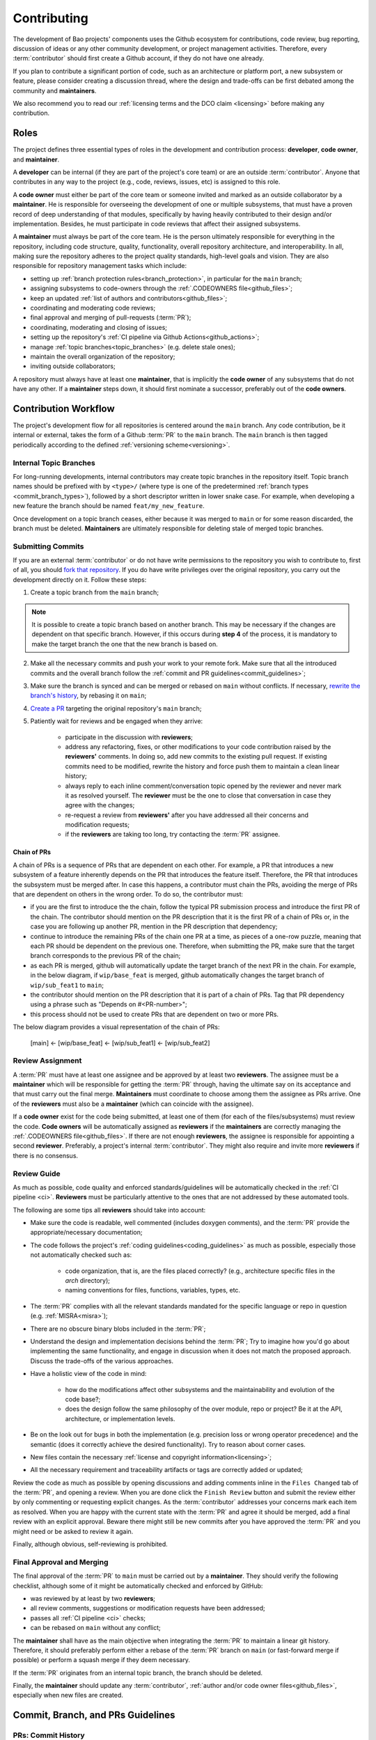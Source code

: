 .. _contributing:

Contributing
============

The development of Bao projects' components uses the Github ecosystem for contributions, code
review, bug reporting, discussion of ideas or any other community development, or project
management activities. Therefore, every :term:`contributor` should first create a Github account,
if they do not have one already.

If you plan to contribute a significant portion of code, such as an architecture or platform port,
a new subsystem or feature, please consider creating a discussion thread, where the design and
trade-offs can be first debated among the community and **maintainers**.

We also recommend you to read our :ref:`licensing terms and the DCO claim <licensing>` before
making any contribution.

.. _contrib_roles:

Roles
-----

The project defines three essential types of roles in the development and contribution process:
**developer**, **code owner**, and **maintainer**.

A **developer** can be internal (if they are part of the project's core team) or are an outside
:term:`contributor`. Anyone that contributes in any way to the project (e.g., code, reviews,
issues, etc) is assigned to this role.

A **code owner** must either be part of the core team or someone invited and marked as an outside
collaborator by a **maintainer**. He is responsible for overseeing the development of one or
multiple subsystems, that must have a proven record of deep understanding of that modules,
specifically by having heavily contributed to their design and/or implementation. Besides, he must
participate in code reviews that affect their assigned subsystems.

A **maintainer** must always be part of the core team. He is the person ultimately responsible for
everything in the repository, including code structure, quality, functionality, overall repository
architecture, and interoperability. In all, making sure the repository adheres to the project
quality standards, high-level goals and vision. They are also responsible for repository management
tasks which include:

* setting up :ref:`branch protection rules<branch_protection>`, in particular for the ``main``
  branch;
* assigning subsystems to code-owners through the :ref:`.CODEOWNERS file<github_files>`;
* keep an updated :ref:`list of authors and contributors<github_files>`;
* coordinating and moderating code reviews;
* final approval and merging of pull-requests (:term:`PR`);
* coordinating, moderating and closing of issues;
* setting up the repository's :ref:`CI pipeline via Github Actions<github_actions>`;
* manage :ref:`topic branches<topic_branches>` (e.g. delete stale ones);
* maintain the overall organization of the repository;
* inviting outside collaborators;

A repository must always have at least one **maintainer**, that is implicitly the **code owner** of
any subsystems that do not have any other. If a **maintainer** steps down, it should first nominate
a successor, preferably out of the **code owners**.

.. _contribution_workflow:

Contribution Workflow
---------------------

The project's development flow for all repositories is centered around the ``main`` branch. Any
code contribution, be it internal or external, takes the form of a Github :term:`PR` to the
``main`` branch. The ``main`` branch is then tagged periodically according to the defined
:ref:`versioning scheme<versioning>`.

.. _topic_branches:

Internal Topic Branches
***********************

For long-running developments, internal contributors may create topic branches in the repository
itself. Topic branch names should be prefixed with by ``<type>/`` (where type is one of the
predetermined :ref:`branch types <commit_branch_types>`), followed by a short descriptor written in
lower snake case. For example, when developing a new feature the branch should be named
``feat/my_new_feature``.

Once development on a topic branch ceases, either because it was merged to ``main`` or for some
reason discarded, the branch must be deleted. **Maintainers** are ultimately responsible for
deleting stale of merged topic branches.

Submitting Commits
******************

If you are an external :term:`contributor` or do not have write permissions to the repository you
wish to contribute to, first of all, you should `fork that repository
<https://docs.github.com/en/get-started/quickstart/fork-a-repo>`_. If you do have write privileges
over the original repository, you carry out the development directly on it. Follow these steps:

1. Create a topic branch from the ``main`` branch;

.. note::

    It is possible to create a topic branch based on another branch. This may be necessary if the
    changes are dependent on that specific branch. However, if this occurs during **step 4** of the
    process, it is mandatory to make the target branch the one that the new branch is based on.

2. Make all the necessary commits and push your work to your remote fork. Make sure that all the
   introduced commits and the overall branch follow the :ref:`commit and PR
   guidelines<commit_guidelines>`;
3. Make sure the branch is synced and can be merged or rebased on ``main`` without conflicts. If
   necessary, `rewrite the branch's history
   <https://git-scm.com/book/en/v2/Git-Tools-Rewriting-History>`_, by rebasing it on ``main``;
4. `Create a PR <https://docs.github.com/en/pull-requests/
   collaborating-with-pull-requests/proposing-changes-to-your-work-with-pull-
   requests/creating-a-pull-request>`_ targeting the original repository's ``main`` branch;
5. Patiently wait for reviews and be engaged when they arrive:

    * participate in the discussion with **reviewers**;
    * address any refactoring, fixes, or other modifications to your code contribution raised by
      the **reviewers'** comments. In doing so, add new commits to the existing pull request. If
      existing commits need to be modified, rewrite the history and force push them to maintain a
      clean linear history;
    * always reply to each inline comment/conversation topic opened by the reviewer and never mark
      it as resolved yourself. The **reviewer** must be the one to close that conversation in case
      they agree with the changes;
    * re-request a review from **reviewers'** after you have addressed all their concerns and
      modification requests;
    * if the **reviewers** are taking too long, try contacting the :term:`PR` assignee.

.. _chain_prs:

Chain of PRs
############

A chain of PRs is a sequence of PRs that are dependent on each other. For example, a PR that
introduces a new subsystem of a feature inherently depends on the PR that introduces the feature
itself. Therefore, the PR that introduces the subsystem must be merged after. In case this happens,
a contributor must chain the PRs, avoiding the merge of PRs that are dependent on others in the
wrong order. To do so, the contributor must:

* if you are the first to introduce the the chain, follow the typical PR submission process and
  introduce the first PR of the chain. The contributor should mention on the PR description that it
  is the first PR of a chain of PRs or, in the case you are following up another PR, mention in the
  PR description that dependency;
* continue to introduce the remaining PRs of the chain one PR at a time, as pieces of a one-row
  puzzle, meaning that each PR should be dependent on the previous one. Therefore, when submitting
  the PR, make sure that the target branch corresponds to the previous PR of the chain;
* as each PR is merged, github will automatically update the target branch of the next PR in the
  chain. For example, in the below diagram, if ``wip/base_feat`` is merged, github automatically
  changes the target branch of ``wip/sub_feat1`` to ``main``;
* the contributor should mention on the PR description that it is part of a chain of PRs. Tag that
  PR dependency using a phrase such as "Depends on #<PR-number>";
* this process should not be used to create PRs that are dependent on two or more PRs.

The below diagram provides a visual representation of the chain of PRs:

  [main] <- [wip/base_feat] <- [wip/sub_feat1] <- [wip/sub_feat2]

Review Assignment
*****************

A :term:`PR` must have at least one assignee and be approved by at least two **reviewers**. The
assignee must be a **maintainer** which will be responsible for getting the :term:`PR` through,
having the ultimate say on its acceptance and that must carry out the final merge. **Maintainers**
must coordinate to choose among them the assignee as PRs arrive. One of the **reviewers** must also
be a **maintainer** (which can coincide with the assignee).

If a **code owner** exist for the code being submitted, at least one of them (for each of the
files/subsystems) must review the code. **Code owners** will be automatically assigned as
**reviewers** if the **maintainers** are correctly managing the :ref:`.CODEOWNERS
file<github_files>`. If there are not enough **reviewers**, the assignee is responsible for
appointing a second **reviewer**. Preferably, a project's internal :term:`contributor`. They might
also require and invite more **reviewers** if there is no consensus.

Review Guide
************

As much as possible, code quality and enforced standards/guidelines will be automatically checked
in the :ref:`CI pipeline <ci>`. **Reviewers** must be particularly attentive to the ones that are
not addressed by these automated tools.

The following are some tips all **reviewers** should take into account:

* Make sure the code is readable, well commented (includes doxygen comments), and the :term:`PR`
  provide the appropriate/necessary documentation;
* The code follows the project's :ref:`coding guidelines<coding_guidelines>` as much as possible,
  especially those not automatically checked such as:

    * code organization, that is, are the files placed correctly? (e.g., architecture specific
      files in the *arch* directory);
    * naming conventions for files, functions, variables, types, etc.

* The :term:`PR` complies with all the relevant standards mandated for the specific language or
  repo in question (e.g. :ref:`MISRA<misra>`);
* There are no obscure binary blobs included in the :term:`PR`;
* Understand the design and implementation decisions behind the :term:`PR`; Try to imagine how
  you'd go about implementing the same functionality, and engage in discussion when it does not
  match the proposed approach. Discuss the trade-offs of the various approaches.
* Have a holistic view of the code in mind:

    * how do the modifications affect other subsystems and the maintainability and evolution of the
      code base?;
    * does the design follow the same philosophy of the over module, repo or project? Be it at the
      API, architecture, or implementation levels.

* Be on the look out for bugs in both the  implementation (e.g. precision loss or wrong operator
  precedence) and the semantic (does it correctly achieve the desired functionality). Try to reason
  about corner cases.
* New files contain the necessary :ref:`license and copyright information<licensing>`;
* All the necessary requirement and traceability artifacts or tags are correctly added or updated;

Review the code as much as possible by opening discussions and adding comments inline in the
``Files Changed`` tab of the :term:`PR`, and opening a review. When you are done click the ``Finish
Review`` button and submit the review either by only commenting or requesting explicit changes. As
the :term:`contributor` addresses your concerns mark each item as resolved. When you are happy with
the current state with the :term:`PR` and agree it should be merged, add a final review with an
explicit approval. Beware there might still be new commits after you have approved the :term:`PR`
and you might need or be asked to review it again.

Finally, although obvious, self-reviewing is prohibited.

Final Approval and Merging
**************************

The final approval of the :term:`PR` to ``main`` must be carried out by a **maintainer**. They
should verify the following checklist, although some of it might be automatically checked and
enforced by GitHub:

* was reviewed by at least by two **reviewers**;
* all review comments, suggestions or modification requests have been addressed;
* passes all :ref:`CI pipeline <ci>` checks;
* can be rebased on ``main`` without any conflict;

The **maintainer** shall have as the main objective when integrating the :term:`PR` to maintain a
linear git history. Therefore, it should preferably perform either a rebase of the :term:`PR`
branch on ``main`` (or fast-forward merge if possible) or perform a squash merge if they deem
necessary.

If the :term:`PR` originates from an internal topic branch, the branch should be deleted.

Finally, the **maintainer** should update any :term:`contributor`, :ref:`author and/or code owner
files<github_files>`, especially when new files are created.

.. _commit_guidelines:

Commit, Branch, and PRs Guidelines
----------------------------------

PRs: Commit History
*******************

All contributions must be submitted via Github PRs. You should ensure that all commits in the
history within the :term:`PR`:

* have messages that follow the :ref:`conventional commit style<commits_style>`
* introduce small, self-contained logical units of modifications/extensions and don't include
  irrelevant changes (typo or formatting fixes should be submitted in dedicated PRs);
* are logically related (unrelated modifications or fixes must be addressed in a separate
  ``branch/pull-request``);
* follow a logical order. That is, a commit that has a dependence on the modifications by a
  different commit of the same :term:`PR`, is after the former.
* adhere to the project's :ref:`coding guidelines<coding_guidelines>` for the targeted languages;
* tag the necessary requirements;
* introduce code that is readable and sufficiently commented/documented;
* pass all :ref:`base CI pipeline<ci>` checks, by running them locally;
* make sure your code works: test your code in as many targets as possible and write the needed
  automated tests;
* introduces or updates the necessary documentation;
* the branch can be rebased on ``main`` without conflicts;
* the :ref:`appropriate license and copyright information<licensing>` is present and updated;
* make sure you have the rights to all the submitted code and that :ref:`all commits contain a
  sign-off message<commit_signoff>`, acknowledging the :ref:`DCO<dco>`;

Commits: Structure, Format, and Sign-off
****************************************

All commits follow a set of guidelines for the message structure and format. Moreover, they should
all be sign-off by the contributor.

.. _commits_style:

Message Structure
#################

The git commit messages must always contain a **header**, a **body**, and a **footer**. We follow
the `Convential Commits <https://www.conventionalcommits.org/en/v1.0.0/?>`_ specification (with
some slight deviations) that provides an easy set of rules for creating an explicit commit history.
This leads to more readable messages that are self-explanatory through the project history.

Each commit message has the following structure:

.. code-block:: none

    [header]
        <type>(<scope>): <description>

    [body]
        <free-form-description>

    [footer]
        <ref-issue> <ref-req> <ref-misra> <sign-off>

**Message header**

The commit message **header** has a special format that includes a **type**, a optional **scope**,
and a **description**. The prefix ``<type>`` consists of a noun describing the type of commit.
These nouns are pre-defined and described in the below table (:ref:`msg_format`). The *optional*
prefix ``<scope>`` may be provided after the type to identify the subsystem, architecture of
platform affected by the changes. The ``<description>`` field follows immediately after the colon
and space after the type/scope prefix. It must provide a short summary of the code changes.

**Message body**

The commit message **body** must be descriptive enough to address in the
``<free-form-description>`` at least the following points:

* describes the introduced features, fixes, extensions, and refactoring;
* provide a brief rationale for the chosen implementation or overall approach;
* how are you sure it works, i.e., describe the tests and corner cases you ran;

**Message footer**

The ``<footer>`` consists of a list of optional references when the commit:

* ``<ref-issue>``: addresses a GitHub issue (issue ID)
* ``<ref-misra>``: introduces a misra deviation (misra deviation or permit ID)
* ``<ref-req>``: implements a given requirement (requirement ID)
* ``<sign-off>``: a sign-off message that attests that he agrees with the :term:`contributor`
  adheres :ref:`dco` (see :ref:`commit_signoff`)

**Commit Example:**

.. code-block:: none

    feat(atf): add partitions initialization routine

    Start developing the partitions initialization routine. To achieve this we need to: 1. Wake-up
    each partitions primary cpu (the partition is responsible to start-up the other cpus) 2. Set-up
    cookie registers that should only be accessible by the partitioner (design decision) 3. Jump to
    the partition entrypoint A conditional pre-processor macro defines what should be included
    (atf_stubs.h) or excluded when building the partitioner for the ATF (ATF_BUILD).

    Issue: #123 Signed-off-by: Your Name <your.name@example.com>

.. _msg_format:

Message Format
##############

The format of the message, especially the header, is checked using the `gitlint
<https://jorisroovers.com/gitlint/>`_ tool referenced in :ref:`CI pipeline<ci>`. For detailed
information on the commit format check the ``.gitlint`` file in the `CI repository
<https://github.com/bao-project/bao-ci>`_, which defines a certain set of rules that comply with
the following list:

* **Header** must follow Conventional Commits style
* **Header** length must be < 80 chars and > 10 chars.
* **Header** cannot have trailing whitespace (space or tab)
* **Header** cannot have trailing punctuation (?:!.,;)
* **Header** cannot contain hard tab characters (``\t``)
* **Header** cannot have leading whitespace (space or tab)
* **Body** message must be always specified
* **Body** lines must be < 80 chars
* **Body** cannot have trailing whitespace (space or tab)
* **Body** cannot contain hard tab characters (``\t``)
* **Body** first line (second line of commit message) must be empty
* **Body** length must be at least 20 characters
* **Body** message must be specified
* **Body** must contain references to certain files if those files are changed in the last commit

.. _commit_signoff:

Commit Sign-off
###############

All commits must contain a sign-off message that attests you adhere to the :ref:`DCO<dco>`
containing:

* ``Your Name`` should be replaced by your legal name
* ``your.email@example.com`` should be replaced by your email that you are using to author the
  commit

This message must follow the format:

.. code-block:: none

    Signed-off-by: Your Name <your.email@example.com>

You can easily add this to your commit by using ``-s`` flag when running the ``git commit``
command. Beware that if your changing an existing signed commit, you should add your sign-off right
after the previous author. Make sure that your local git name and email configuration are correct
and match the ones used in you GitHub account.

.. code-block:: shell

    git config --global user.name "Your Name" git config --global user.email
    "your.email@example.com"

PRs: Title and Body (Templates)
###############################

When submitting a PR, the title message should follow this structure:

.. code-block:: none

    <branch-type>/<branch-name>: <short-summary>

All PRs follow a designate template located in ``.github/pull_request_template.md`` file. Each time
a contributor opens a PR, the Github will automatically generated a body for the PR that follows
that template. The contributor must follow the template guidelines before submitting the PR.

.. _commit_branch_types:

Commits and Branch Types
************************

The following are the allowed types for topic branches, commits, and PRs:

* ``fix``: bug fix
* ``ref``: refactoring of a code block that neither fixes a bug nor adds a feature
* ``feat``: a new feature
* ``build``: changes that affect the build system or external dependencies
* ``doc``: documentation only changes [#]_
* ``perf``: a code change that improves performance
* ``wip``: a code change that is still a work in progress
* ``exp``: a code change that is purely experimental for now
* ``test``: adding missing tests or correcting existing ones
* ``opt``: modifications pertaining only to optimizations
* ``ci``: changes to the :term:`CI` configuration files and scripts [#]_
* ``style``: changes that do not affect the meaning of the code (formatting, typos, naming, etc.)
* ``update``: changes that brings a feature, setup, or configuration up to date by adding new or
  updated information (e.g., updating a version, adding a new item to a list, updating CODEOWNERS,
  bumping the :term:`CI` repo)

.. [#] Cannot be used in the `bao-docs <https://github.com/bao-project/bao-docs>`_ repo.
.. [#] Cannot be used in the `bao-ci <https://github.com/bao-project/bao-ci>`_ repo.


Github Repository Setup and Management
--------------------------------------

.. _github_files:

Repository Files
****************

Github uses special files which might be used to highlight some information, or automate some
specific functionality. The project's repositories must have the following files set up, relative
to their top-level directory:

* ``README``: the readme file must have a summary about the repository's content, functionality,
  etc., as well as a quick guide on how to use it (build, install, etc.);
* ``LICENSE``: a document of the license chosen for the repository and other copyright or legal
  restrictions;
* ``CONTRIBUTORS`` and ``AUTHORS``: list all :ref:`contributors and
  authors<authors_and_contributors>` that submit code to that repository.
* ``.github/CODEOWNERS``: identifies the coder owners of the repository so they can be
  automatically notified for code-review. The file first line must assign all files to the
  repository's **maintainers**;
* ``.github/pull_request_template.md``: template to be automatically used and generated by Github
  when a PR is open.
* ``.github/ISSUE_TEMPLATE/bug_report.md``: template to be automatically used and generated by
  Github when a *bug*-labeled issue is open.
* ``.github/ISSUE_TEMPLATE/feature_request.md``: template to be automatically used and generated by
  Github when a *feature-request*-labeled issue is open.

.. _authors_and_contributors:

Author and Contributors
***********************

Besides the ``git log``, Bao Project's repositories should explicitly list their contributors in to
files at the repo's top-level:

* The ``CONTRIBUTORS`` file must list every person who contributes to the project, even in a minor
  way with bug fixes, optimizations, etc.

* The ``AUTHORS`` files list the developers who have made some significant contribution to the
  system, such as implementing a new feature, subsystem, port to a new architecture/platform, and
  the like.

These files must list :term:`contributor`/author per line, preferably in the format

.. code-block:: none

    Contributor's Name <contributors@email.com>

using the name and e-mail associated with their Github accounts and commits. However, if some
:term:`contributor` requests to be listed in another format, (e.g. using some alias), we can also
accommodate it.

If a :term:`contributor` does not wish to be listed or have any of their information removed,
maintainers must fulfill their request.

Preferably, these files should list the contributors/authors in a chronologic order regarding their
first contribution. That means each time a new person is added it is appended at the end of the
file.

.. _branch_protection:

Branch Protection
*****************

All repositories' ``main`` branch must be configured with a set of protection rules that aim at
ensuring some of the rules defined in :ref:`contribution workflow<contribution_workflow>`. In the
repository's ``Settings -> Branches`` menu, the protection rules must be created with the following
options:

* Require a pull request before merging:

    * Required approvals: 2
    * Dismiss stale pull request approvals when new commits are pushed
    * Required review from **code owners**

* Require the status checks to pass before merging

    * Require branches to be up to date before merging

* Require conversation resolution before merging
* Require linear history
* Do not allow bypassing the above settings

Other topic branches might also be subject to protection rules at the will of the repository's
**maintainers**.

.. _github_actions:

CI/GitHub Actions
*****************

Every repository must have an automated :ref:`CI pipeline <ci>` setup using GitHub Actions.
Specifically, by adding workflow yaml files to the ``.github/workflows`` directory. The `CI
repository <https://github.com/bao-project/bao-ci>`_ contains a number of templates as well as
further instructions on how to set it up.

Here are a few workflows a **maintainer** should add to the repository's :term:`CI`:

* commit message linting: apply gitlint to verify all the PRs' commit messages follow the
  conventional commit style;
* copyright and license check: making sure all files have the necessary license and copyright
  information;
* language format/linting: apply the language format checkers defined in the :ref:`CI repository
  <gitact_checkers>` for the repo's used languages (e.g. clang-format for C or pylint for python);
* static analysis: apply static analyses defined in :ref:`CI repository <gitact_checkers>` for the
  repo's used language (e.g. misra-check for C language);
* build: build the repository for a representative set of targets and configurations (using GitHub
  Actions' strategy matrix);

The **maintainers** are free to add more Github workflows they feel are needed due to the
specificities of the repository.

Repository Templates
********************

The `bao-ci <https://github.com/bao-project/bao-ci>`_ repo provides a ``.github/templates`` folder
containing general templates for PRs and Issues. Please be advised that these only provide a set of
general topics that a maintainer can use as a basis. The maintainer is responsible for adapting
these templates by modifying them or adding fields that they feels are missing, given the
repository specificities.

PR Templates
############

A repository must provide a template that Github will use to auto-populate PR description fields,
structuring the report and guiding contributors on what information they should provide. The
:term:`maintainer` of the repository is responsible for setting up and organizing these templates,
adapting them to the repository's specificities and constraints(e.g., type of changes, tests
performed).

The PR template is described in ``.github/pull_request_template.md``.

Issues Templates
################

A repository must provide templates that Github will use to auto-populate issue description fields,
structuring the report and guiding contributors on what information they should provide. The
:term:`maintainer` of the repository is responsible for setting up and organizing these templates,
adapting them to the repository's specificities and constraints.

At least two issue templates must be created:

* ``.github/ISSUE_TEMPLATE/bug_report.md``: consistently details and organizes a bug report
* ``.github/ISSUE_TEMPLATE/feature_request.md``: details an idea/suggestion for a new feature and
  analyzes its trade-offs

Git Submodules Setup
********************

The Git submodules feature is used across several repositories. For example, the CI workflow is
typically added as a submodule on other repository subsystems to enable the CI pipeline. When
creating a submodule, a developer must ensure that the ``.gitmodules`` configuration file (that
stores the mapping between the project’s URL and the local subdirectory) uses the SSH URL.

To add a submodule using an SSH URL, you can use the ``git submodule add`` command followed by the
SSH URL of the repository you want to add as a submodule.

For example:

.. code-block:: shell

    git submodule add ssh://git@example.com/path/to/repo.git

This will add the repository at the specified SSH URL as a submodule to your current Git
repository. Keep in mind that you need to have access to the repository that you want to add as a
submodule and be authenticated with the appropriate credentials in order to use an SSH URL.

Final layout of the ``.gitmodules`` configuration file:

.. code-block:: none

    [submodule "ci"] path = ci url = git@github.com:bao-project/bao-ci.git

.. TODO:

.. Non-??? contributions
.. ----------------------

.. Reporting Bugs
.. **************

.. - issue labels?

.. Issue template


.. Proposing Ideas
.. ***************

.. discussions

.. how to introduce ideas

.. how to divide a planned (complex) feature into tasks and track them

.. Versioning
.. ----------

.. add ref to "requirements and traceability" mentions throughout the document
